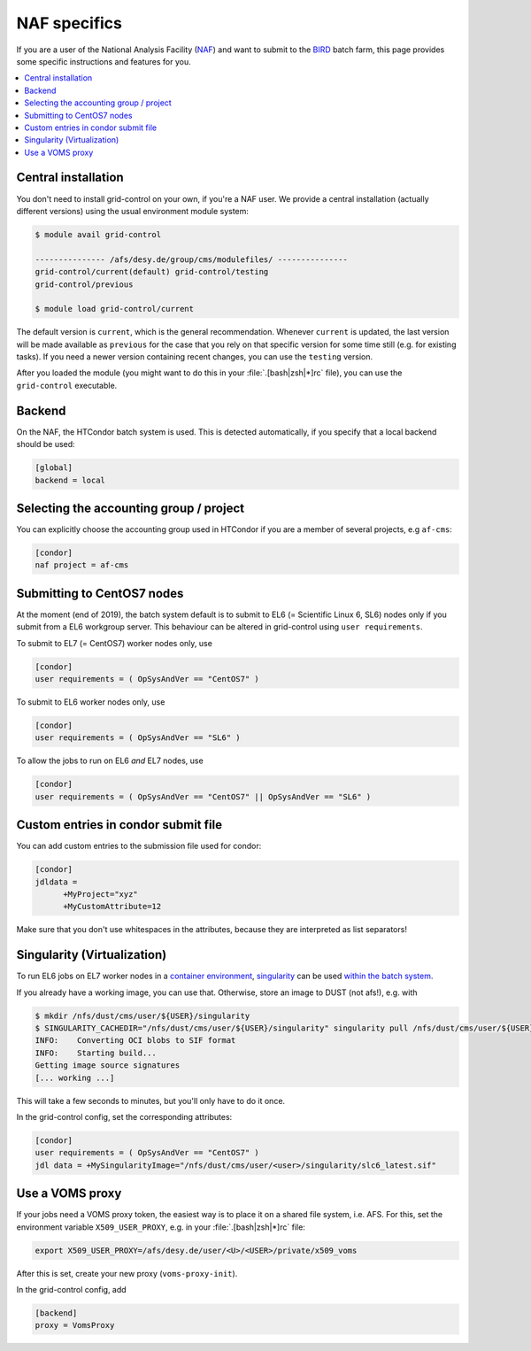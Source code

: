 NAF specifics
=============

If you are a user of the National Analysis Facility (`NAF <https://naf.desy.de>`_) and want to submit to the
`BIRD <http://bird.desy.de>`_ batch farm, this page provides some specific instructions and features for you.

.. contents::
   :local:
   :backlinks: none

.. _NAF_central_inst:

Central installation
--------------------

You don't need to install grid-control on your own, if you're a NAF user. We provide a central installation (actually different versions) using the usual environment module system:

.. code-block:: shell-session

   $ module avail grid-control

   --------------- /afs/desy.de/group/cms/modulefiles/ ---------------
   grid-control/current(default) grid-control/testing
   grid-control/previous

   $ module load grid-control/current

The default version is ``current``, which is the general recommendation. Whenever ``current`` is updated, the last version will be made available as ``previous`` for the case that you rely on that specific version for some time still (e.g. for existing tasks).
If you need a newer version containing recent changes, you can use the ``testing`` version.

After you loaded the module (you might want to do this in your :file:`.[bash|zsh|*]rc` file), you can use the ``grid-control`` executable.


Backend
-------
On the NAF, the HTCondor batch system is used. This is detected automatically, if you specify that a local backend should be used:

.. code-block:: ini

   [global]
   backend = local

Selecting the accounting group / project
----------------------------------------

You can explicitly choose the accounting group used in HTCondor if you are a member of several projects, e.g ``af-cms``:

.. code-block:: ini

   [condor]
   naf project = af-cms


Submitting to CentOS7 nodes
---------------------------

At the moment (end of 2019), the batch system default is to submit to EL6 (= Scientific Linux 6, SL6) nodes only
if you submit from a EL6 workgroup server. This behaviour can be altered in grid-control using ``user requirements``.

To submit to EL7 (= CentOS7) worker nodes only, use

.. code-block:: ini

   [condor]
   user requirements = ( OpSysAndVer == "CentOS7" )

To submit to EL6 worker nodes only, use

.. code-block:: ini

   [condor]
   user requirements = ( OpSysAndVer == "SL6" )


To allow the jobs to run on EL6 *and* EL7 nodes, use

.. code-block:: ini

   [condor]
   user requirements = ( OpSysAndVer == "CentOS7" || OpSysAndVer == "SL6" )


Custom entries in condor submit file
------------------------------------

You can add custom entries to the submission file used for condor:

.. code-block:: ini

   [condor]
   jdldata =
         +MyProject="xyz"
         +MyCustomAttribute=12

Make sure that you don't use whitespaces in the attributes, because they are interpreted as list separators!


Singularity (Virtualization)
----------------------------

To run EL6 jobs on EL7 worker nodes in a
`container environment <https://confluence.desy.de/display/IS/Containers>`_,
`singularity <https://confluence.desy.de/display/IS/Singularity>`_
can be used
`within the batch system <https://confluence.desy.de/display/IS/Singularity+support+in+BIRD>`_.

If you already have a working image, you can use that.
Otherwise, store an image to DUST (not afs!), e.g. with

.. code-block:: shell-session

   $ mkdir /nfs/dust/cms/user/${USER}/singularity
   $ SINGULARITY_CACHEDIR="/nfs/dust/cms/user/${USER}/singularity" singularity pull /nfs/dust/cms/user/${USER}/singularity/slc6_latest.sif docker://cmssw/slc6:latest
   INFO:    Converting OCI blobs to SIF format
   INFO:    Starting build...
   Getting image source signatures
   [... working ...]

This will take a few seconds to minutes, but you'll only have to do it once.

In the grid-control config, set the corresponding attributes:

.. code-block:: ini

   [condor]
   user requirements = ( OpSysAndVer == "CentOS7" )
   jdl data = +MySingularityImage="/nfs/dust/cms/user/<user>/singularity/slc6_latest.sif"


Use a VOMS proxy
----------------

If your jobs need a VOMS proxy token, the easiest way is to place it on a shared file system, i.e. AFS.
For this, set the environment variable ``X509_USER_PROXY``, e.g. in your :file:`.[bash|zsh|*]rc` file:

.. code-block:: shell-session

   export X509_USER_PROXY=/afs/desy.de/user/<U>/<USER>/private/x509_voms

After this is set, create your new proxy (``voms-proxy-init``).

In the grid-control config, add

.. code-block:: ini

   [backend]
   proxy = VomsProxy
